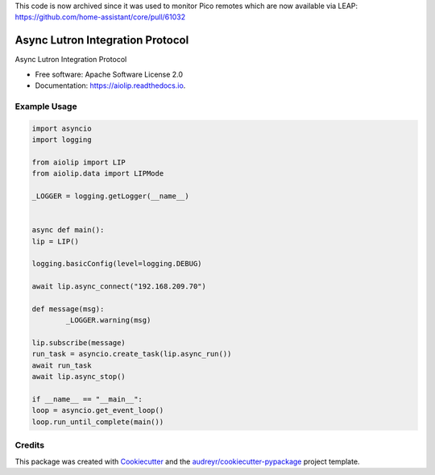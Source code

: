This code is now archived since it was used to monitor Pico remotes which are now available via LEAP: https://github.com/home-assistant/core/pull/61032

=================================
Async Lutron Integration Protocol
=================================

.. image:: https://img.shields.io/pypi/v/aiolip.svg
        :target: https://pypi.python.org/pypi/aiolip

.. image:: https://img.shields.io/travis/bdraco/aiolip.svg
        :target: https://travis-ci.com/bdraco/aiolip

.. image:: https://readthedocs.org/projects/aiolip/badge/?version=latest
        :target: https://aiolip.readthedocs.io/en/latest/?badge=latest
        :alt: Documentation Status




Async Lutron Integration Protocol


* Free software: Apache Software License 2.0
* Documentation: https://aiolip.readthedocs.io.


Example Usage
-------------

.. code-block:: python

        import asyncio
        import logging

        from aiolip import LIP
        from aiolip.data import LIPMode

        _LOGGER = logging.getLogger(__name__)


        async def main():
        lip = LIP()

        logging.basicConfig(level=logging.DEBUG)

        await lip.async_connect("192.168.209.70")

        def message(msg):
                _LOGGER.warning(msg)

        lip.subscribe(message)
        run_task = asyncio.create_task(lip.async_run())
        await run_task
        await lip.async_stop()

        if __name__ == "__main__":
        loop = asyncio.get_event_loop()
        loop.run_until_complete(main())

Credits
-------

This package was created with Cookiecutter_ and the `audreyr/cookiecutter-pypackage`_ project template.

.. _Cookiecutter: https://github.com/audreyr/cookiecutter
.. _`audreyr/cookiecutter-pypackage`: https://github.com/audreyr/cookiecutter-pypackage
